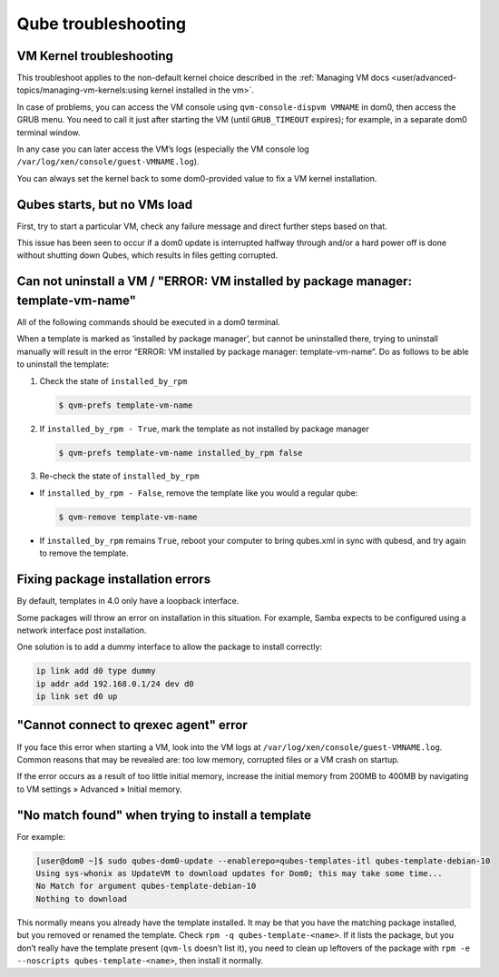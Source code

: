 ====================
Qube troubleshooting
====================


VM Kernel troubleshooting
-------------------------


This troubleshoot applies to the non-default kernel choice described in the :ref:`Managing VM docs <user/advanced-topics/managing-vm-kernels:using kernel installed in the vm>`.

In case of problems, you can access the VM console using ``qvm-console-dispvm VMNAME`` in dom0, then access the GRUB menu. You need to call it just after starting the VM (until ``GRUB_TIMEOUT`` expires); for example, in a separate dom0 terminal window.

In any case you can later access the VM’s logs (especially the VM console log ``/var/log/xen/console/guest-VMNAME.log``).

You can always set the kernel back to some dom0-provided value to fix a VM kernel installation.

Qubes starts, but no VMs load
-----------------------------


First, try to start a particular VM, check any failure message and direct further steps based on that.

This issue has been seen to occur if a dom0 update is interrupted halfway through and/or a hard power off is done without shutting down Qubes, which results in files getting corrupted.

Can not uninstall a VM / "ERROR: VM installed by package manager: template-vm-name"
-----------------------------------------------------------------------------------


All of the following commands should be executed in a dom0 terminal.

When a template is marked as ‘installed by package manager’, but cannot be uninstalled there, trying to uninstall manually will result in the error “ERROR: VM installed by package manager: template-vm-name”. Do as follows to be able to uninstall the template:

1. Check the state of ``installed_by_rpm``

   .. code:: bash

         $ qvm-prefs template-vm-name



2. If ``installed_by_rpm - True``, mark the template as not installed by package manager

   .. code:: bash

         $ qvm-prefs template-vm-name installed_by_rpm false



3. Re-check the state of ``installed_by_rpm``



- If ``installed_by_rpm - False``, remove the template like you would a regular qube:

  .. code:: bash

        $ qvm-remove template-vm-name



- If ``installed_by_rpm`` remains ``True``, reboot your computer to bring qubes.xml in sync with qubesd, and try again to remove the template.



Fixing package installation errors
----------------------------------


By default, templates in 4.0 only have a loopback interface.

Some packages will throw an error on installation in this situation. For example, Samba expects to be configured using a network interface post installation.

One solution is to add a dummy interface to allow the package to install correctly:

.. code:: console

      ip link add d0 type dummy
      ip addr add 192.168.0.1/24 dev d0
      ip link set d0 up



"Cannot connect to qrexec agent" error
--------------------------------------


If you face this error when starting a VM, look into the VM logs at ``/var/log/xen/console/guest-VMNAME.log``. Common reasons that may be revealed are: too low memory, corrupted files or a VM crash on startup.

If the error occurs as a result of too little initial memory, increase the initial memory from 200MB to 400MB by navigating to VM settings » Advanced » Initial memory.

"No match found" when trying to install a template
--------------------------------------------------


For example:

.. code:: text

      [user@dom0 ~]$ sudo qubes-dom0-update --enablerepo=qubes-templates-itl qubes-template-debian-10
      Using sys-whonix as UpdateVM to download updates for Dom0; this may take some time...
      No Match for argument qubes-template-debian-10
      Nothing to download


This normally means you already have the template installed. It may be that you have the matching package installed, but you removed or renamed the template. Check ``rpm -q qubes-template-<name>``. If it lists the package, but you don’t really have the template present (``qvm-ls`` doesn’t list it), you need to clean up leftovers of the package with ``rpm -e --noscripts qubes-template-<name>``, then install it normally.
